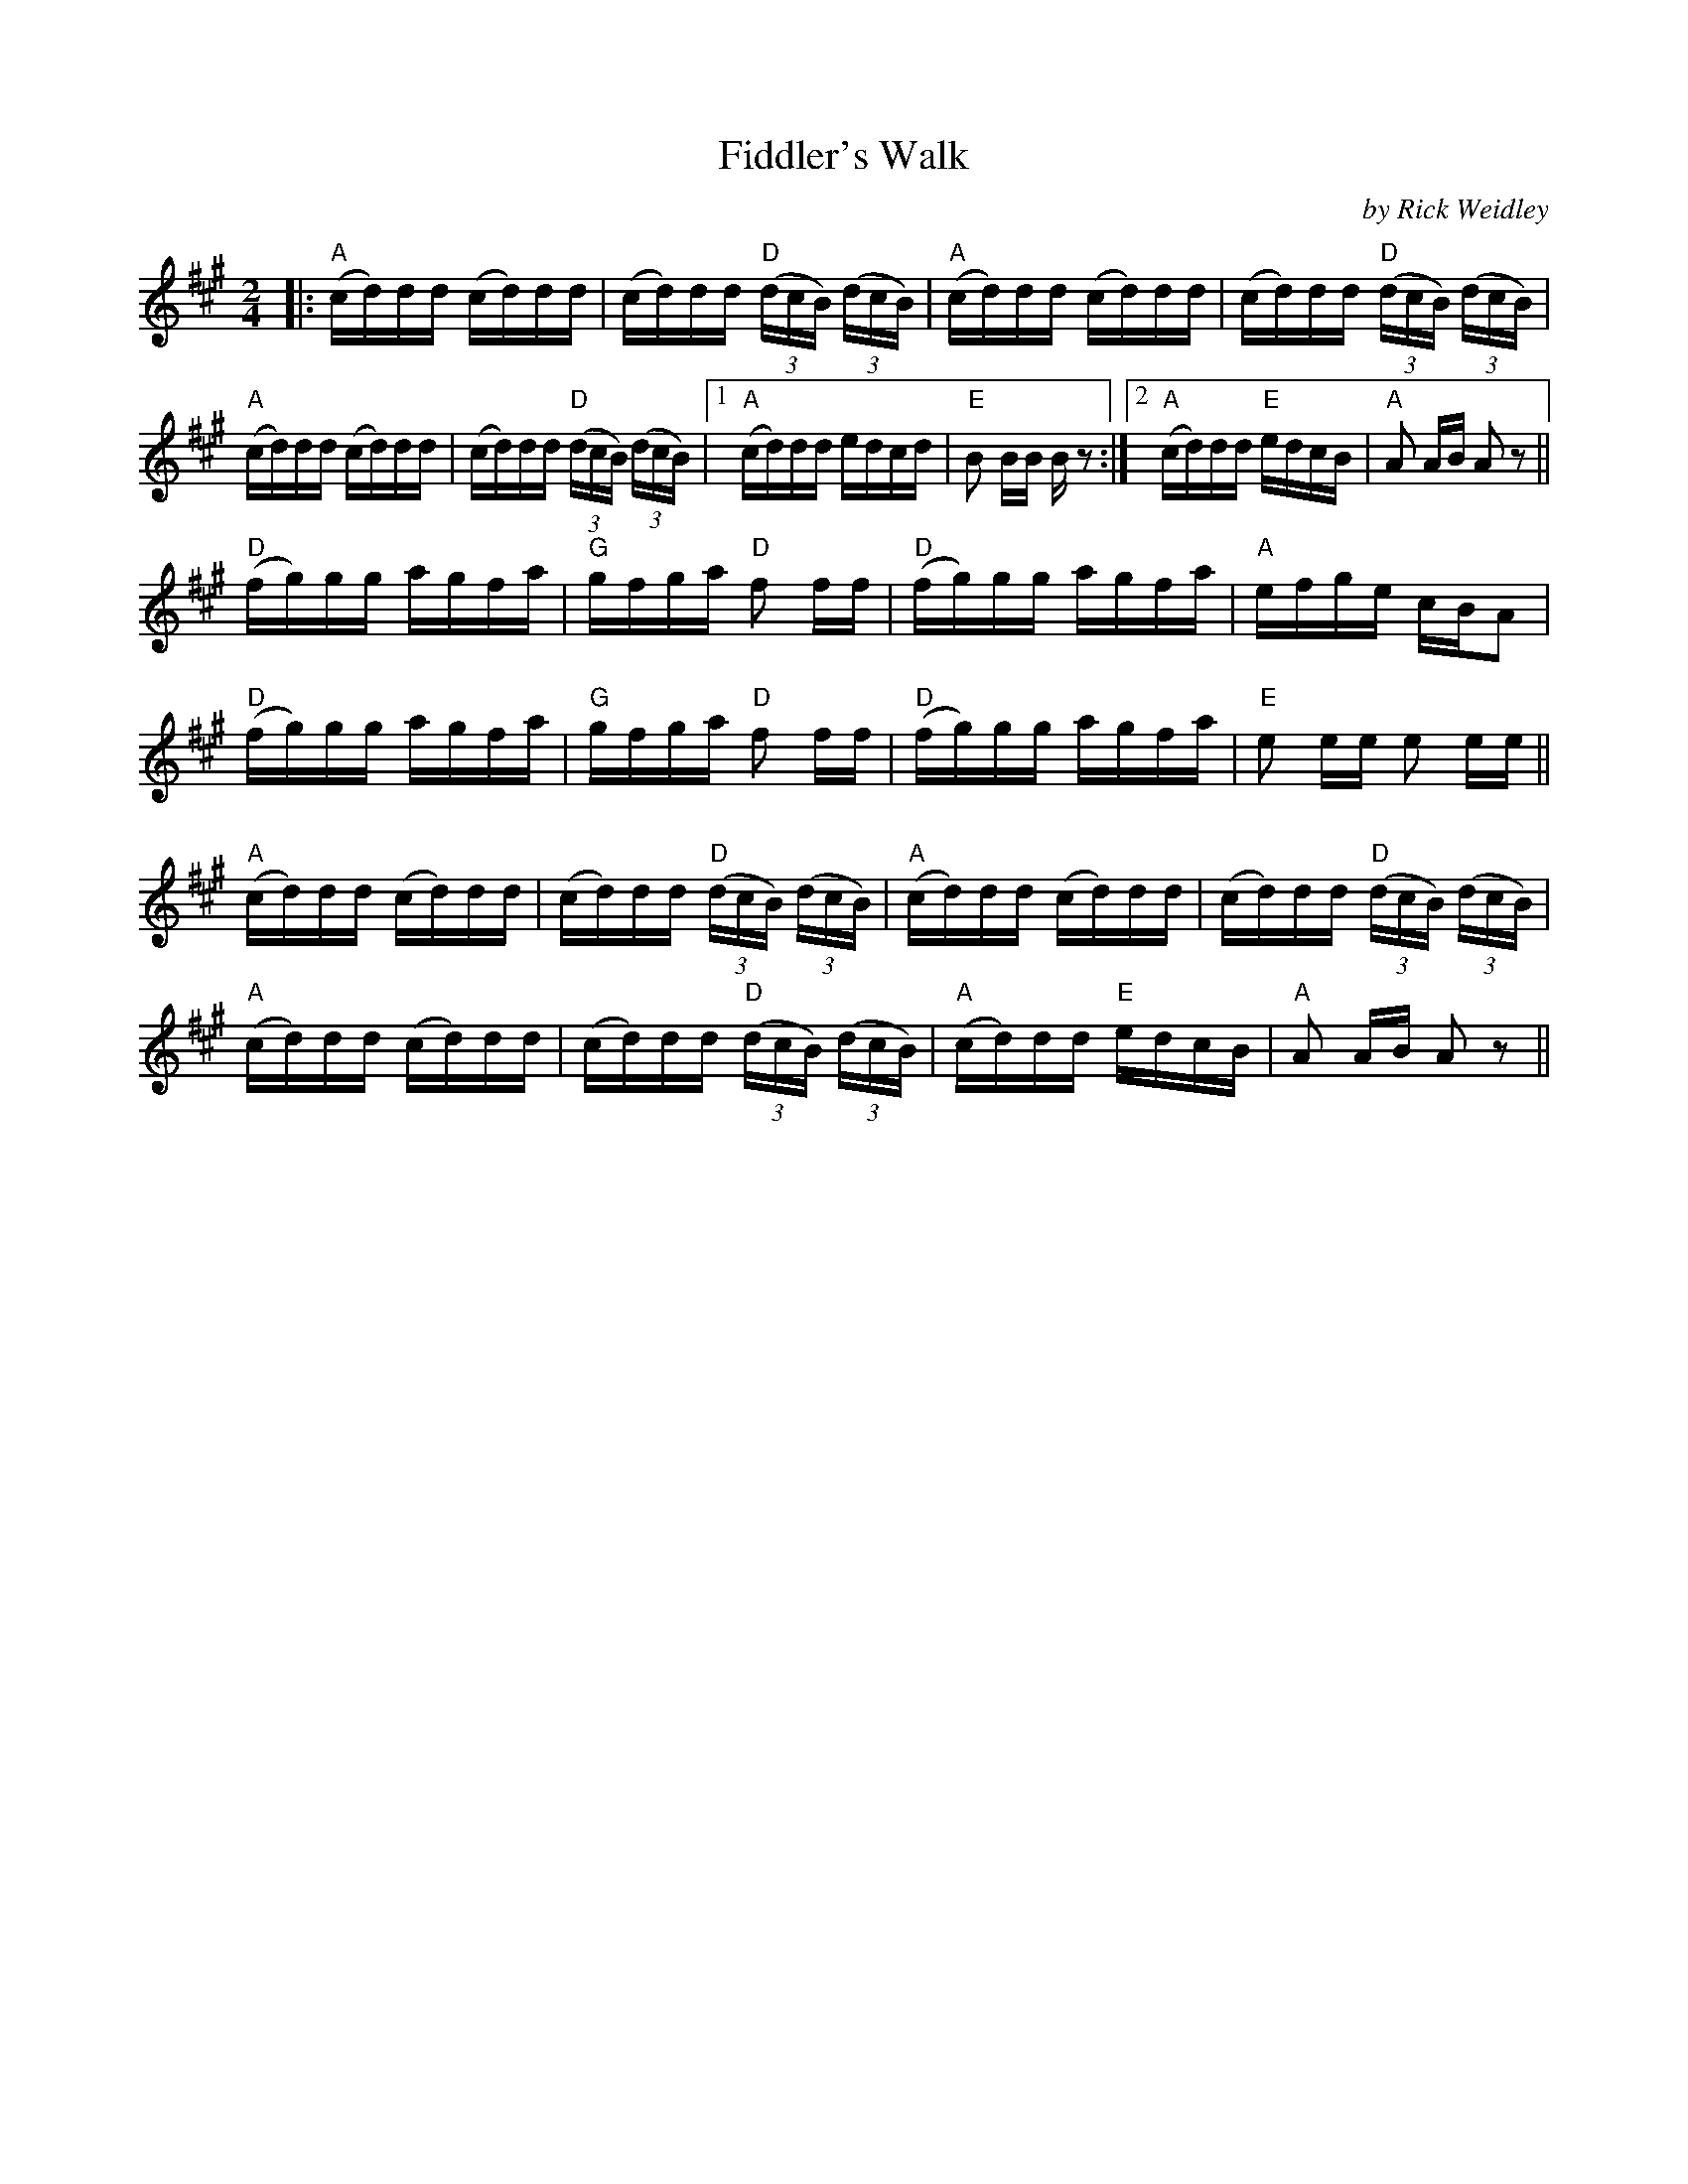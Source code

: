 X:175
T:Fiddler's Walk
M:2/4
L:1/16
F:http://blackrosetheband.googlepages.com/ABCTUNES.ABC May 2009
C:by Rick Weidley
S:copyright September 26, 1994
K:A
|:"A"(cd)dd (cd)dd | (cd)dd "D"(3(dcB) (3(dcB) | "A"(cd)dd (cd)dd | (cd)dd "D"(3(dcB) (3(dcB) |
"A"(cd)dd (cd)dd | (cd)dd "D"(3(dcB) (3(dcB) |1 "A"(cd)dd edcd | "E"B2 BB B z2 :|2 "A"(cd)dd "E"edcB | "A"A2 AB A2z2||
"D"(fg)gg agfa | "G"gfga "D"f2 ff | "D"(fg)gg agfa | "A"efge cBA2 |
"D"(fg)gg agfa | "G"gfga "D"f2 ff | "D"(fg)gg agfa | "E"e2 ee e2 ee ||
"A"(cd)dd (cd)dd | (cd)dd "D"(3(dcB) (3(dcB) | "A"(cd)dd (cd)dd | (cd)dd "D"(3(dcB) (3(dcB) |
"A"(cd)dd (cd)dd | (cd)dd "D"(3(dcB) (3(dcB) | "A"(cd)dd "E"edcB | "A"A2 AB A2z2 ||
